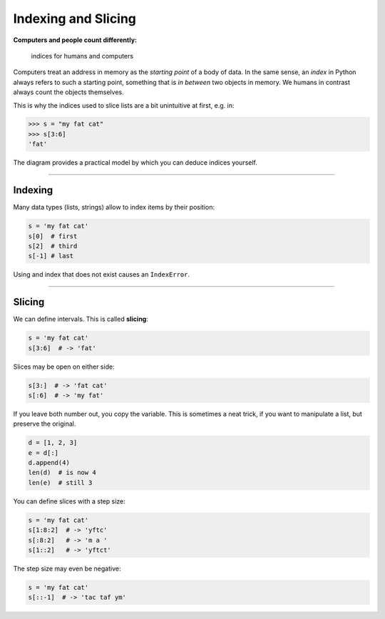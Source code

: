 Indexing and Slicing
====================

**Computers and people count differently:**

.. figure:: indexing.png
   :alt: indices for humans and computers

   indices for humans and computers

Computers treat an address in memory as the *starting point* of a body
of data. In the same sense, an *index* in Python always refers to such a
starting point, something that is *in between* two objects in memory. We
humans in contrast always count the objects themselves.

This is why the indices used to slice lists are a bit unintuitive at
first, e.g. in:

.. code:: python3

   >>> s = "my fat cat"
   >>> s[3:6]
   'fat'

The diagram provides a practical model by which you can deduce indices
yourself.

----

Indexing
--------

Many data types (lists, strings) allow to index items by their position:

.. code:: python3

   s = 'my fat cat'
   s[0]  # first
   s[2]  # third
   s[-1] # last

Using and index that does not exist causes an ``IndexError``.

----

Slicing
-------

We can define intervals. This is called **slicing**:

.. code:: python3

   s = 'my fat cat'
   s[3:6]  # -> 'fat'

Slices may be open on either side:

.. code:: python3

   s[3:]  # -> 'fat cat'
   s[:6]  # -> 'my fat'

If you leave both number out, you copy the variable. This is sometimes a
neat trick, if you want to manipulate a list, but preserve the original.

.. code:: python3

   d = [1, 2, 3]
   e = d[:]
   d.append(4)
   len(d)  # is now 4
   len(e)  # still 3

You can define slices with a step size:

.. code:: python3

   s = 'my fat cat'
   s[1:8:2]  # -> 'yftc'
   s[:8:2]   # -> 'm a '
   s[1::2]   # -> 'yftct'

The step size may even be negative:

.. code:: python3

   s = 'my fat cat'
   s[::-1]  # -> 'tac taf ym'
